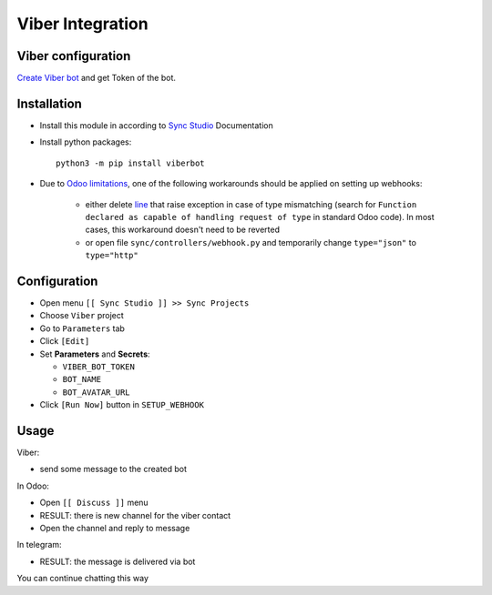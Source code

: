 ===================
 Viber Integration
===================

Viber configuration
===================

`Create Viber bot <https://partners.viber.com/account/create-bot-account>`__ and get Token of the bot.

Installation
============

* Install this module in according to `Sync Studio <https://apps.odoo.com/apps/modules/14.0/sync/>`__ Documentation
* Install python packages::

    python3 -m pip install viberbot

* Due to `Odoo limitations <https://github.com/odoo/odoo/issues/57133>`__, one of the following workarounds should be applied on setting up webhooks:

    * either delete `line <https://github.com/odoo/odoo/blob/db25a9d02c2fd836e05632ef1e27b73cfdd863e3/odoo/http.py#L326>`__ that raise exception in case of type mismatching (search for ``Function declared as capable of handling request of type`` in standard Odoo code). In most cases, this workaround doesn't need to be reverted
    * or open file ``sync/controllers/webhook.py`` and temporarily change ``type="json"`` to ``type="http"``

Configuration
=============

* Open menu ``[[ Sync Studio ]] >> Sync Projects``
* Choose ``Viber`` project
* Go to ``Parameters`` tab
* Click ``[Edit]``
* Set **Parameters** and **Secrets**:

  * ``VIBER_BOT_TOKEN``
  * ``BOT_NAME``
  * ``BOT_AVATAR_URL``

* Click ``[Run Now]`` button in ``SETUP_WEBHOOK``

Usage
=====

Viber:

* send some message to the created bot

In Odoo:

* Open ``[[ Discuss ]]`` menu
* RESULT: there is new channel for the viber contact
* Open the channel and reply to message

In telegram:

* RESULT: the message is delivered via bot

You can continue chatting this way
